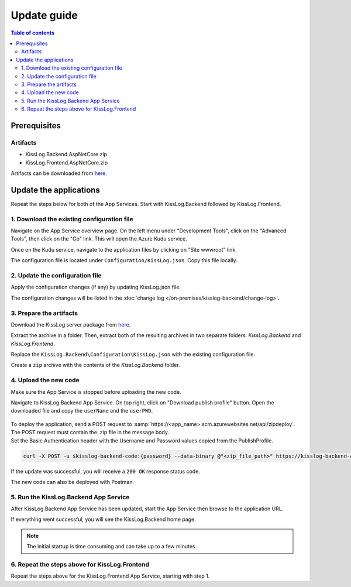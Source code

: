 Update guide
=============================

.. contents:: Table of contents
   :local:

Prerequisites
-------------------------------------------------------

Artifacts
~~~~~~~~~~~~~~~~~~~~~~~

- KissLog.Backend.AspNetCore.zip
- KissLog.Frontend.AspNetCore.zip

Artifacts can be downloaded from `here <https://kisslog.net/Overview/OnPremises>`_.

Update the applications
-------------------------------------------------------

Repeat the steps below for both of the App Services. Start with KissLog.Backend followed by KissLog.Frontend.

1. Download the existing configuration file
~~~~~~~~~~~~~~~~~~~~~~~~~~~~~~~~~~~~~~~~~~~~~~

Navigate on the App Service overview page. On the left menu under "Development Tools", click on the "Advanced Tools", then click on the "Go" link. This will open the Azure Kudu service.

Once on the Kudu service, navigate to the application files by clicking on "Site wwwroot" link.

The configuration file is located under ``Configuration/KissLog.json``. Copy this file locally.

.. figure:: images/update-guide/kisslog-backend-kudu-service.png
    :alt: Kudu Service

.. figure:: images/update-guide/kisslog-backend-configuration-file.png
    :alt: Configuration file

2. Update the configuration file
~~~~~~~~~~~~~~~~~~~~~~~~~~~~~~~~~~~~~~~~~~~~~~

Apply the configuration changes (if any) by updating KissLog.json file.

The configuration changes will be listed in the :doc:`change log </on-premises/kisslog-backend/change-log>`.

3. Prepare the artifacts
~~~~~~~~~~~~~~~~~~~~~~~~~~~~~~~~~~~~~~~~~~~~~~

Download the KissLog server package from `here <https://kisslog.net/Overview/OnPremises>`_.

Extract the archive in a folder. Then, extract both of the resulting archives in two separate folders: `KissLog.Backend` and `KissLog.Frontend`.

Replace the ``KissLog.Backend\Configuration\KissLog.json`` with the existing configuration file.

Create a ``zip`` archive with the contents of the `KissLog.Backend` folder.

4. Upload the new code
~~~~~~~~~~~~~~~~~~~~~~~~~~~~~~~~~~~~~~~~~~~~~~

Make sure the App Service is stopped before uploading the new code.

Navigate to KissLog.Backend App Service. On top right, click on "Download publish profile" button. Open the downloaded file and copy the ``userName`` and the ``userPWD``.

.. figure:: images/installation-guide/publish-profile.png
    :alt: KissLog Backend artifact

| To deploy the application, send a POST request to :samp:`https://<app_name>.scm.azurewebsites.net/api/zipdeploy`.
| The POST request must contain the .zip file in the message body.
| Set the Basic Authentication header with the Username and Password values copied from the PublishProfile.

.. code-block:: none

   curl -X POST -u $kisslog-backend-code:{password} --data-binary @"<zip_file_path>" https://kisslog-backend-code.scm.azurewebsites.net/api/zipdeploy

If the update was successful, you will receive a ``200 OK`` response status code.

The new code can also be deployed with Postman.

.. figure:: images/installation-guide/postman-zipdeploy-authorization.png
    :alt: Postman Authorization

.. figure:: images/installation-guide/postman-zipdeploy-response.png
    :alt: Uploading KissLog.Backend code

5. Run the KissLog.Backend App Service
~~~~~~~~~~~~~~~~~~~~~~~~~~~~~~~~~~~~~~~~~~

After KissLog.Backend App Service has been updated, start the App Service then browse to the application URL.

If everything went successful, you will see the KissLog.Backend home page.

.. note::
   | The initial startup is time consuming and can take up to a few minutes.

.. figure:: images/installation-guide/kisslog-backend-running.png
    :alt: KissLog Backend home page

6. Repeat the steps above for KissLog.Frontend
~~~~~~~~~~~~~~~~~~~~~~~~~~~~~~~~~~~~~~~~~~~~~~~~~~~~

Repeat the steps above for the KissLog.Frontend App Service, starting with step 1.
